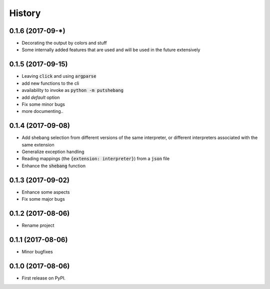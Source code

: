 =======
History
=======

0.1.6 (2017-09-*)
-----------------
* Decorating the output by colors and stuff
* Some internally added features that are used and will be used in the future extensively


0.1.5 (2017-09-15)
------------------
* Leaving :code:`click` and using :code:`argparse`
* add new functions to the cli
* availability to invoke as :code:`python -m putshebang`
* add *default* option
* Fix some minor bugs
* more documenting..

0.1.4 (2017-09-08)
------------------
* Add shebang selection from different versions of the same interpreter, or different interpreters associated with the same extension
* Generalize exception handling
* Reading mappings (the :code:`{extension: interpreter}`) from a :code:`json` file
* Enhance the :code:`shebang` function

0.1.3 (2017-09-02)
------------------
* Enhance some aspects
* Fix some major bugs

0.1.2 (2017-08-06)
------------------
* Rename project

0.1.1 (2017-08-06)
------------------
* Minor bugfixes

0.1.0 (2017-08-06)
------------------
* First release on PyPI.
